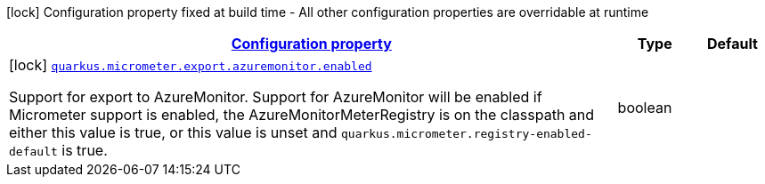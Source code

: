 [.configuration-legend]
icon:lock[title=Fixed at build time] Configuration property fixed at build time - All other configuration properties are overridable at runtime
[.configuration-reference, cols="80,.^10,.^10"]
|===

h|[[quarkus-micrometer-config-group-config-azure-monitor-config_configuration]]link:#quarkus-micrometer-config-group-config-azure-monitor-config_configuration[Configuration property]

h|Type
h|Default

a|icon:lock[title=Fixed at build time] [[quarkus-micrometer-config-group-config-azure-monitor-config_quarkus.micrometer.export.azuremonitor.enabled]]`link:#quarkus-micrometer-config-group-config-azure-monitor-config_quarkus.micrometer.export.azuremonitor.enabled[quarkus.micrometer.export.azuremonitor.enabled]`

[.description]
--
Support for export to AzureMonitor. 
 Support for AzureMonitor will be enabled if Micrometer support is enabled, the AzureMonitorMeterRegistry is on the classpath and either this value is true, or this value is unset and `quarkus.micrometer.registry-enabled-default` is true.
--|boolean 
|

|===